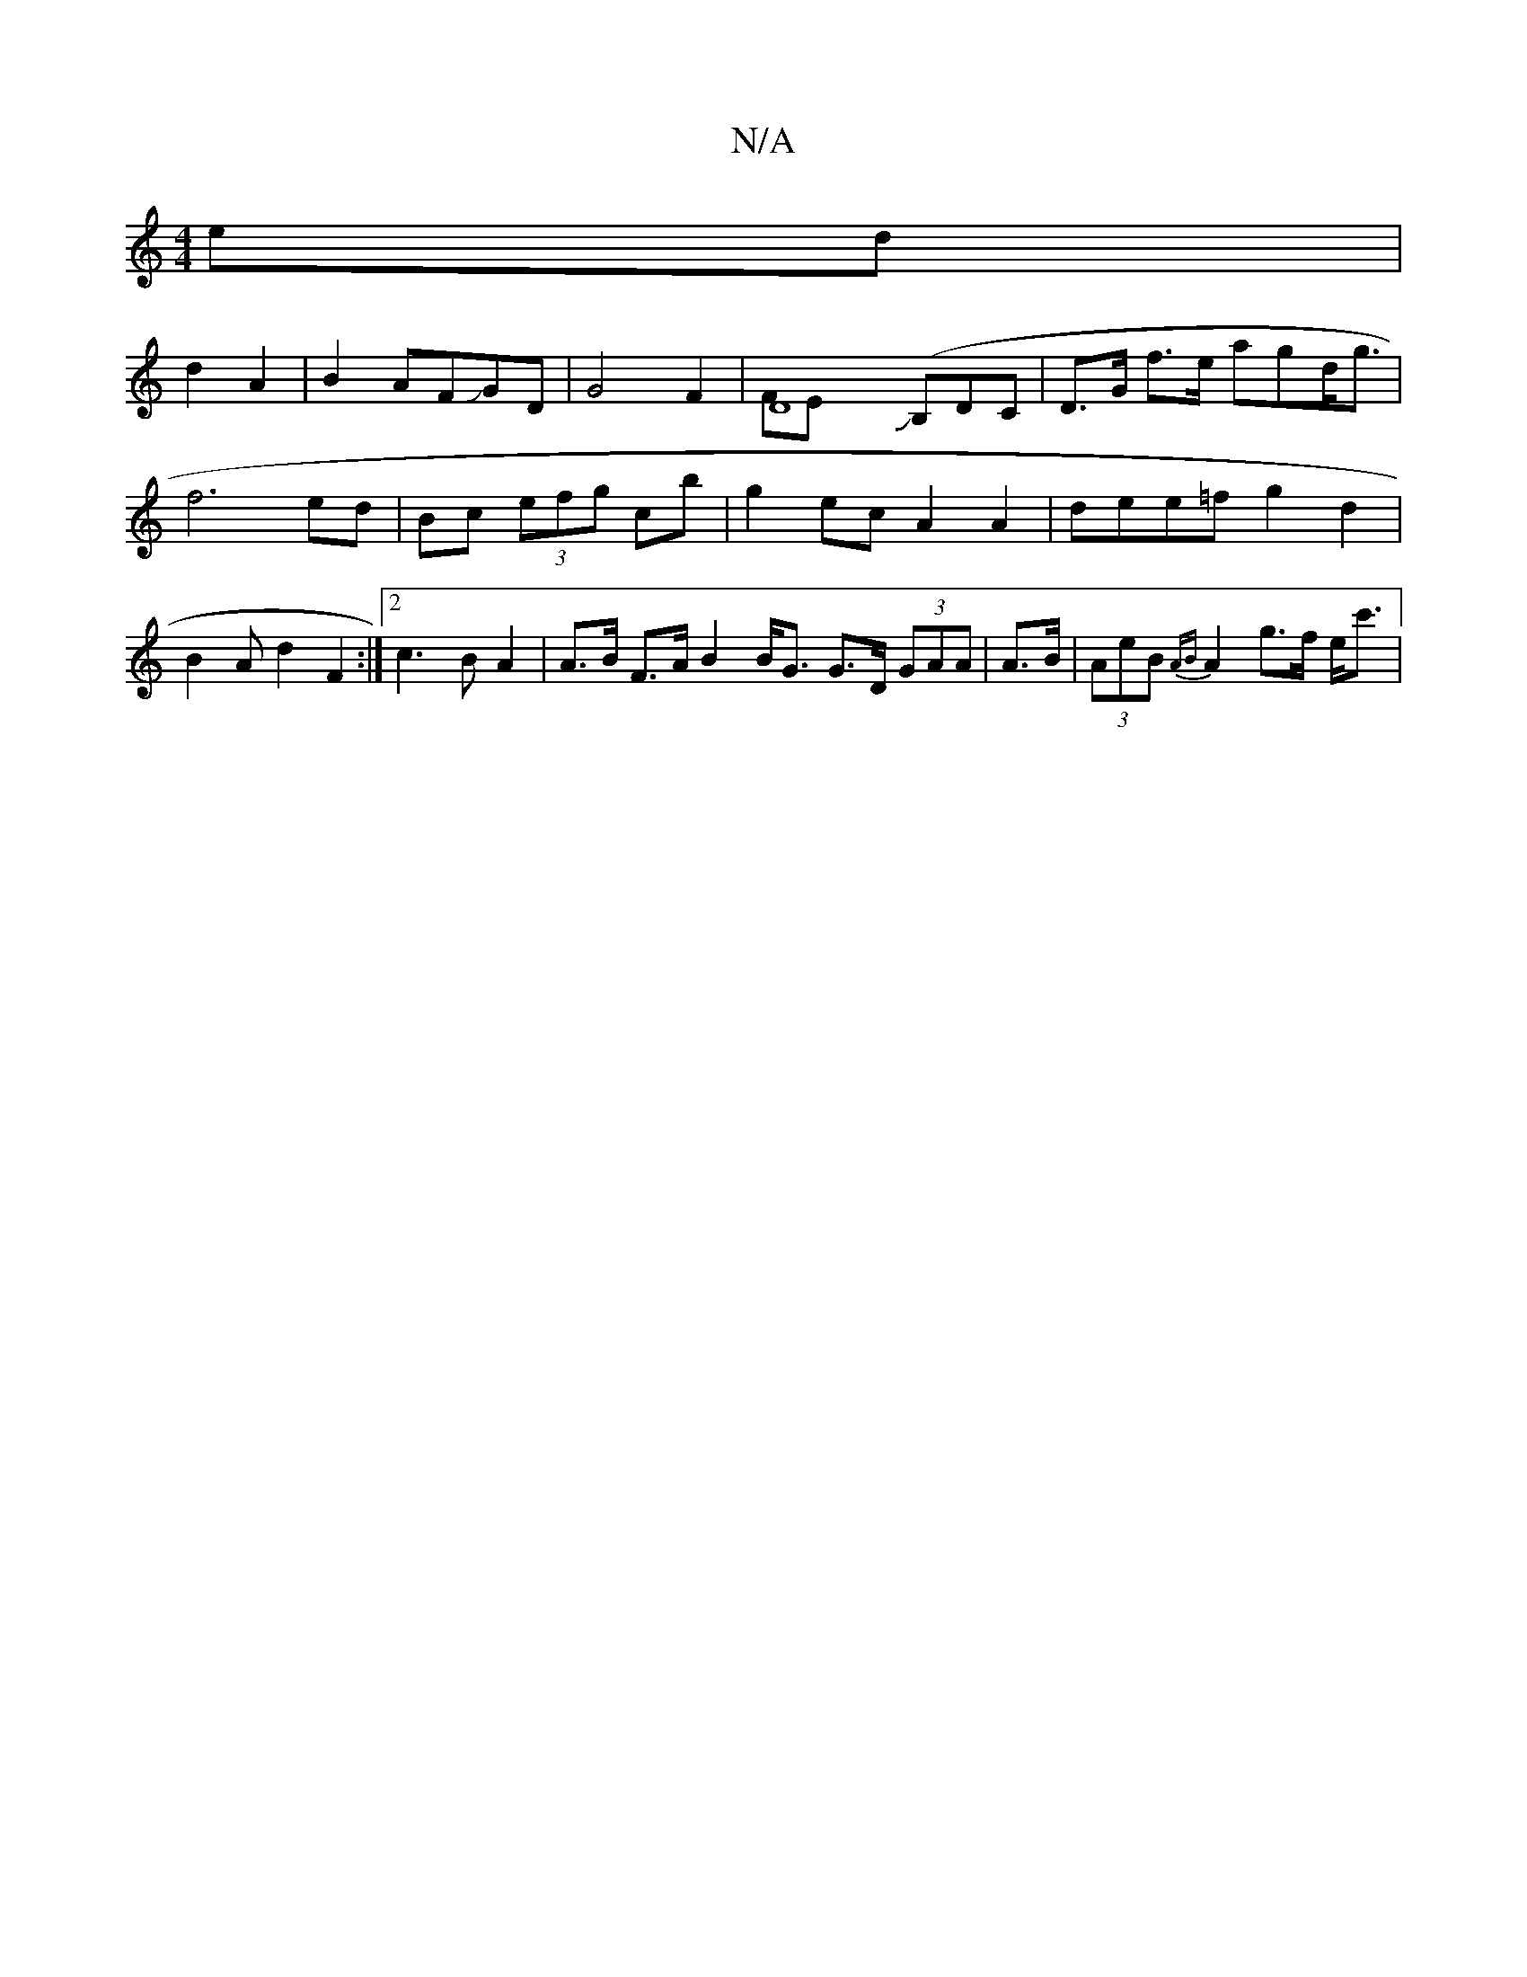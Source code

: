 X:1
T:N/A
M:4/4
R:N/A
K:Cmajor
/ed|
d2 A2|B2AFJGD |G4 F2 | D8J(B,DC &FE | D>G f>e 3 agd<g | f6 ed | Bc (3efg cb | g2 ec A2 A2 | dee=f g2 d2 | B2 A d2 F2 :|2 c3 B A2 | A>B F>A B2 B<G G>D (3GAA | A>B |(3AeB {AB}A2 g>f e<c' | "Gdef (g